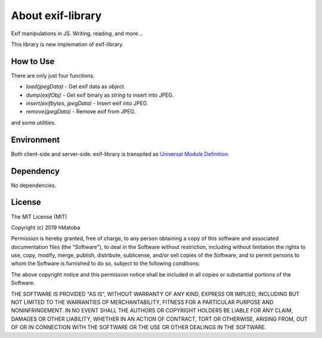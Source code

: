 ==================
About exif-library
==================

Exif manipulations in JS. Writing, reading, and more...

This library is new implemation of exif-library.

How to Use
----------

There are only just four functions.

- *load(jpegData)* - Get exif data as *object*.
- *dump(exifObj)* - Get exif binary as *string* to insert into JPEG.
- *insert(exifbytes, jpegData)* - Insert exif into JPEG.
- *remove(jpegData)* - Remove exif from JPEG.

and some utilities.

Environment
-----------

Both client-side and server-side. exif-library is transpiled as `Universal Module Definition <https://github.com/umdjs/umd>`_.

Dependency
----------

No dependencies.

License
-------

The MIT License (MIT)

Copyright (c) 2019 hMatoba

Permission is hereby granted, free of charge, to any person obtaining a copy
of this software and associated documentation files (the "Software"), to deal
in the Software without restriction, including without limitation the rights
to use, copy, modify, merge, publish, distribute, sublicense, and/or sell
copies of the Software, and to permit persons to whom the Software is
furnished to do so, subject to the following conditions:

The above copyright notice and this permission notice shall be included in all
copies or substantial portions of the Software.

THE SOFTWARE IS PROVIDED "AS IS", WITHOUT WARRANTY OF ANY KIND, EXPRESS OR
IMPLIED, INCLUDING BUT NOT LIMITED TO THE WARRANTIES OF MERCHANTABILITY,
FITNESS FOR A PARTICULAR PURPOSE AND NONINFRINGEMENT. IN NO EVENT SHALL THE
AUTHORS OR COPYRIGHT HOLDERS BE LIABLE FOR ANY CLAIM, DAMAGES OR OTHER
LIABILITY, WHETHER IN AN ACTION OF CONTRACT, TORT OR OTHERWISE, ARISING FROM,
OUT OF OR IN CONNECTION WITH THE SOFTWARE OR THE USE OR OTHER DEALINGS IN THE
SOFTWARE.